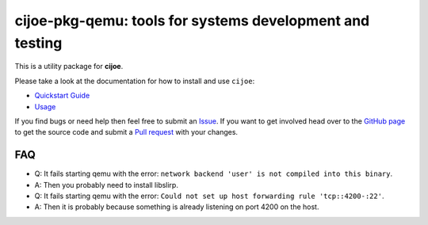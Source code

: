 cijoe-pkg-qemu: tools for systems development and testing
=========================================================

.. image:: https://img.shields.io/pypi/v/cijoe-pkg-qemu.svg
   :target: https://pypi.org/project/cijoe-pkg-qemu
   :alt: PyPI

.. image:: https://github.com/refenv/cijoe-pkg-qemu/workflows/selftest/badge.svg
   :target: https://github.com/refenv/cijoe-pkg-qemu/actions
   :alt: Build Status

This is a utility package for **cijoe**.

Please take a look at the documentation for how to install and use ``cijoe``:

* `Quickstart Guide`_
* `Usage`_

If you find bugs or need help then feel free to submit an `Issue`_. If you want
to get involved head over to the `GitHub page`_ to get the source code and
submit a `Pull request`_ with your changes.

FAQ
---

* Q: It fails starting qemu with the error: ``network backend 'user' is not compiled into this binary``.
* A: Then you probably need to install libslirp.

* Q: It fails starting qemu with the error: ``Could not set up host forwarding rule 'tcp::4200-:22'``.
* A: Then it is probably because something is already listening on port 4200 on
  the host.

.. _Quickstart Guide: https://cijoe.readthedocs.io/
.. _Usage: https://cijoe.readthedocs.io/
.. _GitHub page: https://github.com/refenv/cijoe-pkg-qemu
.. _Pull request: https://github.com/refenv/cijoe-pkg-qemu/pulls
.. _Issue: https://github.com/refenv/cijoe-pkg-qemu/issues
